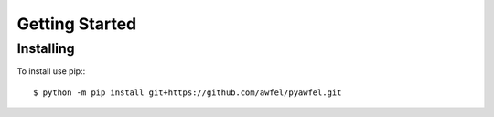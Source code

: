 Getting Started
---------------

Installing
==========

To install use pip:::

    $ python -m pip install git+https://github.com/awfel/pyawfel.git
